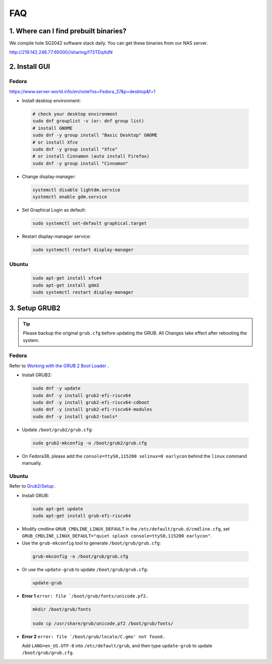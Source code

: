 ===
FAQ
===

1. Where can I find prebuilt binaries?
===================================

We compile hole SG2042 software stack daily. You can get these binaries from our
NAS server.

http://219.142.246.77:65000//sharing/f73TDqXdN

2. Install GUI
==============

Fedora
------

https://www.server-world.info/en/note?os=Fedora_37&p=desktop&f=1

* Install desktop environment:

.. highlights::

    .. code:: sh

        # check your desktop environment
        sudo dnf grouplist -v (or: dnf group list)
        # install GNOME
        sudo dnf -y group install "Basic Desktop" GNOME
        # or install Xfce
        sudo dnf -y group install "Xfce"
        # or install Cinnamon (auto install Firefox)
        sudo dnf -y group install "Cinnamon"

* Change display-manager:

.. highlights::

    .. code:: sh

        systemctl disable lightdm.service
        systemctl enable gdm.service

* Set Graphical Login as default:

.. highlights::

    .. code:: sh

        sudo systemctl set-default graphical.target

* Restart display-manager service:

.. highlights::

    .. code:: sh

        sudo systemctl restart display-manager

Ubuntu
------

.. highlights::

    .. code:: sh

        sudo apt-get install xfce4
        sudo apt-get install gdm3
        sudo systemctl restart display-manager

3. Setup GRUB2
==============

.. tip:: Please backup the original ``grub.cfg`` before updating the GRUB. All Changes take effect after rebooting the system. 

Fedora
------

Refer to `Working with the GRUB 2 Boot Loader <https://docs.fedoraproject.org/en-US/fedora/latest/system-administrators-guide/kernel-module-driver-configuration/Working_with_the_GRUB_2_Boot_Loader/>`_ .

* Install GRUB2:

.. highlights::

    .. code:: sh

        sudo dnf -y update
        sudo dnf -y install grub2-efi-riscv64
        sudo dnf -y install grub2-efi-riscv64-cdboot
        sudo dnf -y install grub2-efi-riscv64-modules
        sudo dnf -y install grub2-tools*

* Update ``/boot/grub2/grub.cfg``:

.. highlights::

    .. code:: sh

        sudo grub2-mkconfig -o /boot/grub2/grub.cfg

* On Fedora38, please add the ``console=ttyS0,115200 selinux=0 earlycon`` behind the ``linux`` command manually.

Ubuntu
------

Refer to `Grub2/Setup <https://help.ubuntu.com/community/Grub2/Setup>`_ .

* Install GRUB:

.. highlights::

    .. code:: sh

        sudo apt-get update
        sudo apt-get install grub-efi-riscv64

* Modify cmdline ``GRUB_CMDLINE_LINUX_DEFAULT`` in the ``/etc/default/grub.d/cmdline.cfg``, set ``GRUB_CMDLINE_LINUX_DEFAULT="quiet splash console=ttyS0,115200 earlycon"``.

* Use the ``grub-mkconfig`` tool to generate ``/boot/grub/grub.cfg``:

.. highlights::

    .. code:: sh

        grub-mkconfig -o /boot/grub/grub.cfg

* Or use the ``update-grub`` to update ``/boot/grub/grub.cfg``:

.. highlights::

    .. code:: sh

        update-grub

* **Error 1** ``error: file `/boot/grub/fonts/unicode.pf2.``

.. highlights::

    .. code:: sh

        mkdir /boot/grub/fonts

        sudo cp /usr/share/grub/unicode.pf2 /boot/grub/fonts/

* **Error 2** ``error: file `/boot/grub/locale/C.gmo' not found.``

  Add ``LANG=en_US.UTF-8`` into ``/etc/default/grub``, and then type ``update-grub`` to update ``/boot/grub/grub.cfg``.
